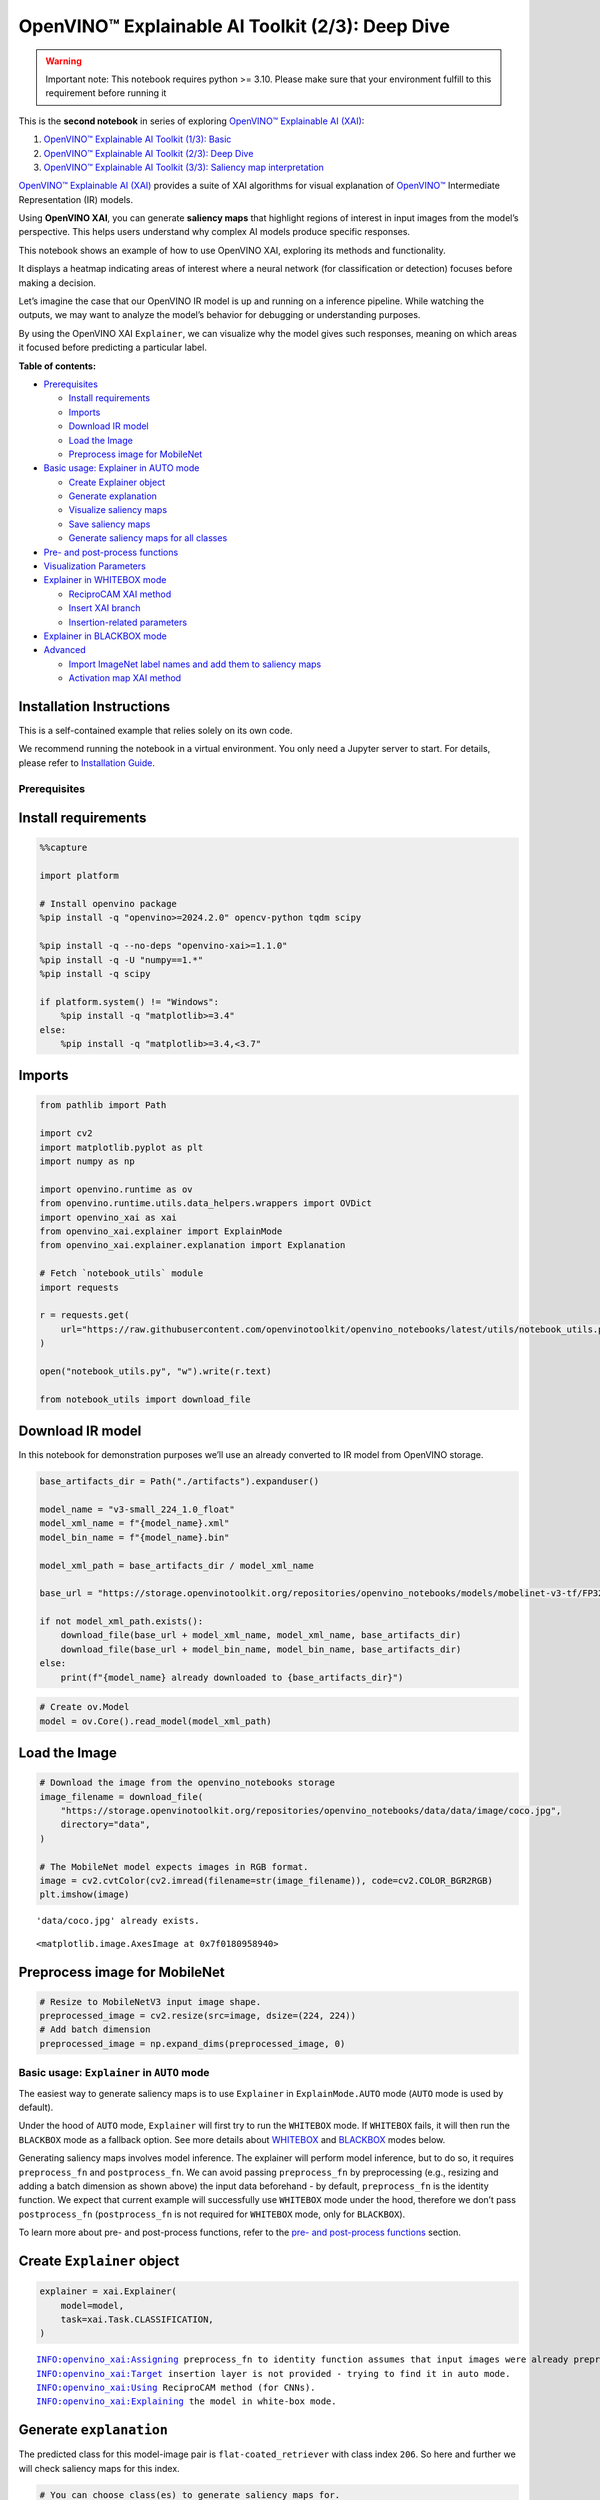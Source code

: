 OpenVINO™ Explainable AI Toolkit (2/3): Deep Dive
=================================================

.. warning::

   Important note: This notebook requires python >= 3.10. Please make
   sure that your environment fulfill to this requirement before running
   it

This is the **second notebook** in series of exploring `OpenVINO™
Explainable AI
(XAI) <https://github.com/openvinotoolkit/openvino_xai/>`__:

1. `OpenVINO™ Explainable AI Toolkit (1/3):
   Basic <explainable-ai-1-basic-with-output.html>`__
2. `OpenVINO™ Explainable AI Toolkit (2/3): Deep
   Dive <explainable-ai-2-deep-dive-with-output.html>`__
3. `OpenVINO™ Explainable AI Toolkit (3/3): Saliency map
   interpretation <explainable-ai-3-map-interpretation-with-output.html>`__

`OpenVINO™ Explainable AI
(XAI) <https://github.com/openvinotoolkit/openvino_xai/>`__ provides a
suite of XAI algorithms for visual explanation of
`OpenVINO™ <https://github.com/openvinotoolkit/openvino>`__ Intermediate
Representation (IR) models.

Using **OpenVINO XAI**, you can generate **saliency maps** that
highlight regions of interest in input images from the model’s
perspective. This helps users understand why complex AI models produce
specific responses.

This notebook shows an example of how to use OpenVINO XAI, exploring its
methods and functionality.

It displays a heatmap indicating areas of interest where a neural
network (for classification or detection) focuses before making a
decision.

Let’s imagine the case that our OpenVINO IR model is up and running on a
inference pipeline. While watching the outputs, we may want to analyze
the model’s behavior for debugging or understanding purposes.

By using the OpenVINO XAI ``Explainer``, we can visualize why the model
gives such responses, meaning on which areas it focused before
predicting a particular label.


**Table of contents:**


-  `Prerequisites <#prerequisites>`__

   -  `Install requirements <#install-requirements>`__
   -  `Imports <#imports>`__
   -  `Download IR model <#download-ir-model>`__
   -  `Load the Image <#load-the-image>`__
   -  `Preprocess image for
      MobileNet <#preprocess-image-for-mobilenet>`__

-  `Basic usage: Explainer in AUTO
   mode <#basic-usage-explainer-in-auto-mode>`__

   -  `Create Explainer object <#create-explainer-object>`__
   -  `Generate explanation <#generate-explanation>`__
   -  `Visualize saliency maps <#visualize-saliency-maps>`__
   -  `Save saliency maps <#save-saliency-maps>`__
   -  `Generate saliency maps for all
      classes <#generate-saliency-maps-for-all-classes>`__

-  `Pre- and post-process
   functions <#pre--and-post-process-functions>`__
-  `Visualization Parameters <#visualization-parameters>`__
-  `Explainer in WHITEBOX mode <#explainer-in-whitebox-mode>`__

   -  `ReciproCAM XAI method <#reciprocam-xai-method>`__
   -  `Insert XAI branch <#insert-xai-branch>`__
   -  `Insertion-related parameters <#insertion-related-parameters>`__

-  `Explainer in BLACKBOX mode <#explainer-in-blackbox-mode>`__
-  `Advanced <#advanced>`__

   -  `Import ImageNet label names and add them to saliency
      maps <#import-imagenet-label-names-and-add-them-to-saliency-maps>`__
   -  `Activation map XAI method <#activation-map-xai-method>`__

Installation Instructions
~~~~~~~~~~~~~~~~~~~~~~~~~

This is a self-contained example that relies solely on its own code.

We recommend running the notebook in a virtual environment. You only
need a Jupyter server to start. For details, please refer to
`Installation
Guide <https://github.com/openvinotoolkit/openvino_notebooks/blob/latest/README.md#-installation-guide>`__.

Prerequisites
-------------



Install requirements
~~~~~~~~~~~~~~~~~~~~



.. code:: ipython3

    %%capture
    
    import platform
    
    # Install openvino package
    %pip install -q "openvino>=2024.2.0" opencv-python tqdm scipy
    
    %pip install -q --no-deps "openvino-xai>=1.1.0"
    %pip install -q -U "numpy==1.*"
    %pip install -q scipy
    
    if platform.system() != "Windows":
        %pip install -q "matplotlib>=3.4"
    else:
        %pip install -q "matplotlib>=3.4,<3.7"

Imports
~~~~~~~



.. code:: ipython3

    from pathlib import Path
    
    import cv2
    import matplotlib.pyplot as plt
    import numpy as np
    
    import openvino.runtime as ov
    from openvino.runtime.utils.data_helpers.wrappers import OVDict
    import openvino_xai as xai
    from openvino_xai.explainer import ExplainMode
    from openvino_xai.explainer.explanation import Explanation
    
    # Fetch `notebook_utils` module
    import requests
    
    r = requests.get(
        url="https://raw.githubusercontent.com/openvinotoolkit/openvino_notebooks/latest/utils/notebook_utils.py",
    )
    
    open("notebook_utils.py", "w").write(r.text)
    
    from notebook_utils import download_file

Download IR model
~~~~~~~~~~~~~~~~~



In this notebook for demonstration purposes we’ll use an already
converted to IR model from OpenVINO storage.

.. code:: ipython3

    base_artifacts_dir = Path("./artifacts").expanduser()
    
    model_name = "v3-small_224_1.0_float"
    model_xml_name = f"{model_name}.xml"
    model_bin_name = f"{model_name}.bin"
    
    model_xml_path = base_artifacts_dir / model_xml_name
    
    base_url = "https://storage.openvinotoolkit.org/repositories/openvino_notebooks/models/mobelinet-v3-tf/FP32/"
    
    if not model_xml_path.exists():
        download_file(base_url + model_xml_name, model_xml_name, base_artifacts_dir)
        download_file(base_url + model_bin_name, model_bin_name, base_artifacts_dir)
    else:
        print(f"{model_name} already downloaded to {base_artifacts_dir}")

.. code:: ipython3

    # Create ov.Model
    model = ov.Core().read_model(model_xml_path)

Load the Image
~~~~~~~~~~~~~~



.. code:: ipython3

    # Download the image from the openvino_notebooks storage
    image_filename = download_file(
        "https://storage.openvinotoolkit.org/repositories/openvino_notebooks/data/data/image/coco.jpg",
        directory="data",
    )
    
    # The MobileNet model expects images in RGB format.
    image = cv2.cvtColor(cv2.imread(filename=str(image_filename)), code=cv2.COLOR_BGR2RGB)
    plt.imshow(image)


.. parsed-literal::

    'data/coco.jpg' already exists.
    



.. parsed-literal::

    <matplotlib.image.AxesImage at 0x7f0180958940>




.. image:: explainable-ai-2-deep-dive-with-output_files/explainable-ai-2-deep-dive-with-output_11_2.png


Preprocess image for MobileNet
~~~~~~~~~~~~~~~~~~~~~~~~~~~~~~



.. code:: ipython3

    # Resize to MobileNetV3 input image shape.
    preprocessed_image = cv2.resize(src=image, dsize=(224, 224))
    # Add batch dimension
    preprocessed_image = np.expand_dims(preprocessed_image, 0)

Basic usage: ``Explainer`` in ``AUTO`` mode
-------------------------------------------



The easiest way to generate saliency maps is to use ``Explainer`` in
``ExplainMode.AUTO`` mode (``AUTO`` mode is used by default).

Under the hood of ``AUTO`` mode, ``Explainer`` will first try to run the
``WHITEBOX`` mode. If ``WHITEBOX`` fails, it will then run the
``BLACKBOX`` mode as a fallback option. See more details about
`WHITEBOX <#explainer-in-whitebox-mode>`__ and
`BLACKBOX <#explainer-in-blackbox-mode>`__ modes below.

Generating saliency maps involves model inference. The explainer will
perform model inference, but to do so, it requires ``preprocess_fn`` and
``postprocess_fn``. We can avoid passing ``preprocess_fn`` by
preprocessing (e.g., resizing and adding a batch dimension as shown
above) the input data beforehand - by default, ``preprocess_fn`` is the
identity function. We expect that current example will successfully use
``WHITEBOX`` mode under the hood, therefore we don’t pass
``postprocess_fn`` (``postprocess_fn`` is not required for ``WHITEBOX``
mode, only for ``BLACKBOX``).

To learn more about pre- and post-process functions, refer to the `pre-
and post-process functions <#pre--and-post-process-functions>`__
section.

Create ``Explainer`` object
~~~~~~~~~~~~~~~~~~~~~~~~~~~



.. code:: ipython3

    explainer = xai.Explainer(
        model=model,
        task=xai.Task.CLASSIFICATION,
    )


.. parsed-literal::

    INFO:openvino_xai:Assigning preprocess_fn to identity function assumes that input images were already preprocessed by user before passing it to the model. Please define preprocessing function OR preprocess images beforehand.
    INFO:openvino_xai:Target insertion layer is not provided - trying to find it in auto mode.
    INFO:openvino_xai:Using ReciproCAM method (for CNNs).
    INFO:openvino_xai:Explaining the model in white-box mode.
    

Generate ``explanation``
~~~~~~~~~~~~~~~~~~~~~~~~



The predicted class for this model-image pair is
``flat-coated_retriever`` with class index ``206``. So here and further
we will check saliency maps for this index.

.. code:: ipython3

    # You can choose class(es) to generate saliency maps for.
    # In this notebook we will check maps for predicted class with index 206 - "flat-coated retriever"
    retriever_class_index = 206

.. code:: ipython3

    explanation = explainer(
        preprocessed_image,
        targets=retriever_class_index,  # can be a single target or a container of targets
        overlay=True,  # saliency map overlay over the original image, False by default, set to True for better visual inspection
    )

Visualize saliency maps
~~~~~~~~~~~~~~~~~~~~~~~



.. code:: ipython3

    explanation: Explanation
    # explanation.saliency_map: Dict[int: np.ndarray]  # where key - class id, value - processed saliency map (e.g. 354 x 500 x 3 shape)
    
    # Check saved saliency maps
    print(f"Saliency maps were generated for the following classes: {explanation.targets}")
    print(f"Saliency map size: {explanation.shape}")
    
    # Visualize generated saliency maps for each target class (.plot() supports plotting multiple saliency maps)
    explanation.plot()


.. parsed-literal::

    Saliency maps were generated for the following classes: [206]
    Saliency map size: (224, 224, 3)
    


.. image:: explainable-ai-2-deep-dive-with-output_files/explainable-ai-2-deep-dive-with-output_22_1.png


Save saliency maps
~~~~~~~~~~~~~~~~~~



.. code:: ipython3

    # Save saliency map
    explanation.save(base_artifacts_dir, "explain_auto_")

.. code:: ipython3

    # Plot saved saliency map
    image_sal_map = cv2.imread(f"{base_artifacts_dir}/explain_auto_{retriever_class_index}.jpg")
    image_sal_map = cv2.cvtColor(image_sal_map, cv2.COLOR_BGR2RGB)
    plt.imshow(image_sal_map)




.. parsed-literal::

    <matplotlib.image.AxesImage at 0x7f011efc9090>




.. image:: explainable-ai-2-deep-dive-with-output_files/explainable-ai-2-deep-dive-with-output_25_1.png


Generate saliency maps for all classes
~~~~~~~~~~~~~~~~~~~~~~~~~~~~~~~~~~~~~~



To obtain saliency maps for all classes, set ``targets`` to ``None`` or
``-1``.

.. code:: ipython3

    explanation = explainer(preprocessed_image, targets=-1)
    
    # Check saved saliency maps
    print(f"Saliency maps were generated for the following classes: {explanation.targets[:5]} ... {explanation.targets[-5:]}")
    print(f"Saliency map size: {explanation.shape}")


.. parsed-literal::

    Saliency maps were generated for the following classes: [0, 1, 2, 3, 4] ... [996, 997, 998, 999, 1000]
    Saliency map size: (224, 224, 3)
    

Pre- and post-process functions
-------------------------------



The explainer can apply pre-processing internally during model
inference, allowing you to provide a raw image as input to the
explainer.

To enable this, define ``preprocess_fn`` and provide it to the explainer
constructor. By default, ``preprocess_fn`` is an identity function that
passes the input without any changes, assuming it is preprocessed
beforehand.

In ``AUTO`` mode, the explainer tries to run the ``WHITEBOX`` mode
first. If it fails, the corresponding exception will be raised, and the
``BLACKBOX`` mode will be enabled as a fallback.

The ``BLACKBOX`` mode requires access to the output ``logits``
(activated or not). Therefore, in such cases, ``postprocess_fn`` is
required, which accepts the raw IR model output and returns ``logits``
(see below for a reference).

.. code:: ipython3

    def preprocess_fn(x: np.ndarray) -> np.ndarray:
        # Implementing pre-processing based on model's pipeline
        x = cv2.resize(src=x, dsize=(224, 224))
    
        # Add batch dimension
        x = np.expand_dims(x, 0)
        return x
    
    
    def postprocess_fn(x: OVDict):
        # Implementing post-processing function based on model's pipeline
        # Return "logits" model output
        return x[0]

.. code:: ipython3

    # Create explainer object
    explainer = xai.Explainer(
        model=model,
        task=xai.Task.CLASSIFICATION,
        preprocess_fn=preprocess_fn,
        postprocess_fn=postprocess_fn,
    )
    
    explanation = explainer(image, targets=retriever_class_index)


.. parsed-literal::

    INFO:openvino_xai:Target insertion layer is not provided - trying to find it in auto mode.
    INFO:openvino_xai:Using ReciproCAM method (for CNNs).
    INFO:openvino_xai:Explaining the model in white-box mode.
    

Visualization Parameters
------------------------



-  resize (True by default): If True, resize saliency map to the input
   image size.
-  colormap (True by default): If True, apply colormap to the grayscale
   saliency map.
-  overlay (False by default): If True, generate overlay of the saliency
   map over the input image.
-  original_input_image (None by default): Provide the original,
   unprocessed image to apply the overlay. This ensures the overlay is
   not applied to a preprocessed image, which may be resized or
   normalized and lose readability.
-  overlay_weight (0.5 by default): Weight of the saliency map when
   overlaying the input data with the saliency map.

.. code:: ipython3

    # Create explainer object
    explainer = xai.Explainer(model=model, task=xai.Task.CLASSIFICATION)
    
    # Generate overlayed saliency_map
    explanation = explainer(
        preprocessed_image,
        targets=[retriever_class_index],  # target can be a single label index, label name or a list of indices/names
        overlay=True,  # False by default
        original_input_image=image,  # to apply overlay on the original image instead of preprocessed one that was used for the explainer
    )
    
    explanation.plot()
    
    # Save saliency map
    explanation.save(base_artifacts_dir, "overlay_")


.. parsed-literal::

    INFO:openvino_xai:Assigning preprocess_fn to identity function assumes that input images were already preprocessed by user before passing it to the model. Please define preprocessing function OR preprocess images beforehand.
    INFO:openvino_xai:Target insertion layer is not provided - trying to find it in auto mode.
    INFO:openvino_xai:Using ReciproCAM method (for CNNs).
    INFO:openvino_xai:Explaining the model in white-box mode.
    


.. image:: explainable-ai-2-deep-dive-with-output_files/explainable-ai-2-deep-dive-with-output_34_1.png


.. code:: ipython3

    # Generate saliency map without overlay over original image
    explanation = explainer(
        preprocessed_image,
        targets=[retriever_class_index],  # target can be a single label index, label name or a list of indices/names
        overlay=False,  # False by default
    )
    
    explanation.plot()
    
    # Save saliency map
    explanation.save(base_artifacts_dir, "colormap_")



.. image:: explainable-ai-2-deep-dive-with-output_files/explainable-ai-2-deep-dive-with-output_35_0.png


.. code:: ipython3

    # Return low-resolution (raw) gray-scale saliency map
    explanation = explainer(
        preprocessed_image,
        targets=[retriever_class_index],  # target can be a single label index, label name or a list of indices/names
        resize=False,  # True by default
        colormap=False,  # True by default
    )
    
    explanation.plot()
    
    # Save saliency map
    explanation.save(base_artifacts_dir, "grayscale_")



.. image:: explainable-ai-2-deep-dive-with-output_files/explainable-ai-2-deep-dive-with-output_36_0.png


``Explainer`` in ``WHITEBOX`` mode
----------------------------------



``ReciproCAM`` XAI method
~~~~~~~~~~~~~~~~~~~~~~~~~



``Explainer`` in ``WHITEBOX`` mode treats the model as a white box and
performs its inner modifications. ``Explainer`` inserts extra XAI nodes
after the backbone to estimate which activations are important for model
prediction.

If a method is not specified, the XAI branch will be generated using the
`ReciproCAM <https://arxiv.org/abs/2209.14074>`__ method.

By default, the insertion of the XAI branch will be done automatically
by searching for the correct node - ``target_layer`` (``target_layer``
can be specified manually).

It works quickly and precisely, requiring only one model inference.

.. code:: ipython3

    # Create explainer object
    explainer = xai.Explainer(
        model=model,
        task=xai.Task.CLASSIFICATION,
        preprocess_fn=preprocess_fn,
        explain_mode=ExplainMode.WHITEBOX,  # defaults to ExplainMode.AUTO
        explain_method=xai.Method.RECIPROCAM,  # ReciproCAM is the default white-box method for CNNs
    )


.. parsed-literal::

    INFO:openvino_xai:Target insertion layer is not provided - trying to find it in auto mode.
    INFO:openvino_xai:Using ReciproCAM method (for CNNs).
    INFO:openvino_xai:Explaining the model in white-box mode.
    

Insert XAI branch
~~~~~~~~~~~~~~~~~



It’s possible to update the model with an XAI branch using the
``insert_xai`` functional API.

``insert_xai`` will return an OpenVINO model with the XAI branch
inserted and an additional ``saliency_map`` output.

This helps to avoid OpenVINO XAI dependency in the inference
environment.

**Note**: XAI branch introduce an additional computational overhead
(usually less than a single model forward pass).

.. code:: ipython3

    # insert XAI branch
    model_xai: ov.Model
    model_xai = xai.insert_xai(
        model,
        task=xai.Task.CLASSIFICATION,
        explain_method=xai.Method.RECIPROCAM,
        target_layer="MobilenetV3/Conv_1/Conv2D",  # optional, by default insert_xai will try to find target_layer automatically
        embed_scaling=True,
    )


.. parsed-literal::

    INFO:openvino_xai:Target insertion layer MobilenetV3/Conv_1/Conv2D is provided.
    INFO:openvino_xai:Using ReciproCAM method (for CNNs).
    INFO:openvino_xai:Insertion of the XAI branch into the model was successful.
    

**Note**: ``insert_xai`` supports both OpenVINO IR and PyTorch models.
See documentation for more details.

Insertion-related parameters
~~~~~~~~~~~~~~~~~~~~~~~~~~~~



If automatic search for correct node fails, you can set up a correct
node manually with ``target_layer`` argument. For classification, it’s
the last backbone node with shape [1, num_channels, feature_map_height,
feature_map_width]. For example, for the used MobileNetV3 it will be
``MobilenetV3/Conv_1/Conv2D`` layer with [1, 576, 7, 7] output shape.

To find the right ``target_layer`` for your model, check the name of the
last convolutional node in the backbone using ``.XML`` file (optionally,
use some graph visualization tool, such as Netron).

``embed_scaling`` **default True** (for speed purposes), this parameter
ensures that saliency map scaling is embedded into the graph, which
results in being able to visualize saliency maps right away without
further postprocessing.

.. code:: ipython3

    # Create explainer object
    explainer = xai.Explainer(
        model=model,
        task=xai.Task.CLASSIFICATION,
        preprocess_fn=preprocess_fn,
        explain_mode=ExplainMode.AUTO,
        explain_method=xai.Method.RECIPROCAM,
        # target_layer="last_conv_node_name",  # target_layer - node after which XAI branch will be inserted
        target_layer="MobilenetV3/Conv_1/Conv2D",
        embed_scaling=True,  # True by default.  If set to True, saliency map scale (0 ~ 255) operation is embedded in the model
    )


.. parsed-literal::

    INFO:openvino_xai:Target insertion layer MobilenetV3/Conv_1/Conv2D is provided.
    INFO:openvino_xai:Using ReciproCAM method (for CNNs).
    INFO:openvino_xai:Explaining the model in white-box mode.
    

``Explainer`` in ``BLACKBOX`` mode
----------------------------------



``Explainer`` in ``BLACKBOX`` mode treats the model as a black box
without altering its internal structure. Therefore, this method will
work on any model that can be inferred and return class scores as
output.

While it is convenient to treat every model as a black box for
explanation purposes, black-box method may require a significant number
of inferences (AISE requires 120-500 model inferences).

Given that the quality of the saliency maps usually correlates with the
number of available inferences, we propose the following presets for the
black-box methods: ``Preset.SPEED``, ``Preset.BALANCE``,
``Preset.QUALITY`` (``Preset.BALANCE`` is used by default).

AISE (Adaptive Input Sampling for Explanation of Black-box Models)
~~~~~~~~~~~~~~~~~~~~~~~~~~~~~~~~~~~~~~~~~~~~~~~~~~~~~~~~~~~~~~~~~~

AISE is used as a default black-box method. AISE formulates saliency map
generation as a kernel density estimation (KDE) problem, and adaptively
sample input masks using a derivative-free optimizer to maximize mask
saliency score.

.. code:: ipython3

    # Create explainer object
    explainer = xai.Explainer(
        model=model,
        task=xai.Task.CLASSIFICATION,
        preprocess_fn=preprocess_fn,
        postprocess_fn=postprocess_fn,
        explain_mode=ExplainMode.BLACKBOX,  # defaults to AUTO
    )
    
    # Generate explanation
    explanation = explainer(
        image,
        targets=retriever_class_index,
        overlay=True,
    )


.. parsed-literal::

    INFO:openvino_xai:Explaining the model in black-box mode.
    

.. code:: ipython3

    # Plot saliency map
    explanation.plot()
    
    # Save saliency map
    explanation.save(base_artifacts_dir, "blackbox_aise_")



.. image:: explainable-ai-2-deep-dive-with-output_files/explainable-ai-2-deep-dive-with-output_49_0.png


RISE (Randomized Input Sampling for Explanation of Black-box Models)
~~~~~~~~~~~~~~~~~~~~~~~~~~~~~~~~~~~~~~~~~~~~~~~~~~~~~~~~~~~~~~~~~~~~

`RISE <https://arxiv.org/pdf/1806.07421>`__ probes a model by
sub-sampling the input image via random masks and records its response
to each of them. RISE creates random masks from down-scaled space
(e.g. 7×7 grid) and adds random translation shifts for the pixel-level
explanation with further up-sampling. Weighted sum of all sampled masks
used to generate the fine-grained saliency map.

.. code:: ipython3

    # Create explainer object
    explainer = xai.Explainer(
        model=model,
        task=xai.Task.CLASSIFICATION,
        preprocess_fn=preprocess_fn,
        postprocess_fn=postprocess_fn,
        explain_mode=ExplainMode.BLACKBOX,  # defaults to AUTO
        explain_method=xai.Method.RISE,  # xai.Method.AISE is used by default
    )
    
    # Generate explanation
    explanation = explainer(
        image,
        targets=retriever_class_index,
        overlay=True,
    )

.. code:: ipython3

    # Plot saliency map
    explanation.plot()
    
    # Save saliency map
    explanation.save(base_artifacts_dir, "blackbox_rise_")



.. image:: explainable-ai-2-deep-dive-with-output_files/explainable-ai-2-deep-dive-with-output_52_0.png


Advanced
--------



Import ImageNet label names and add them to saliency maps
~~~~~~~~~~~~~~~~~~~~~~~~~~~~~~~~~~~~~~~~~~~~~~~~~~~~~~~~~



If ``label_names`` are not provided to the explainer call, the saved
saliency map will have the predicted class index, not the label name.
For example, ``206.jpg`` instead of ``retriever.jpg``.

To conveniently view label names in saliency maps, we provide ImageNet
label names information to the explanation call.

.. code:: ipython3

    imagenet_filename = download_file(
        "https://storage.openvinotoolkit.org/repositories/openvino_notebooks/data/data/datasets/imagenet/imagenet_2012.txt",
        directory="data",
    )
    
    imagenet_classes = imagenet_filename.read_text().splitlines()


.. parsed-literal::

    'data/imagenet_2012.txt' already exists.
    

.. code:: ipython3

    imagenet_labels = []
    for label in imagenet_classes:
        class_label = " ".join(label.split(" ")[1:])
        first_class_label = class_label.split(",")[0].replace(" ", "_")
        imagenet_labels.append(first_class_label)
    
    print(" ".join(imagenet_labels[:10]))


.. parsed-literal::

    tench goldfish great_white_shark tiger_shark hammerhead electric_ray stingray cock hen ostrich
    

.. code:: ipython3

    # The model description states that for this model, class 0 is a background.
    # Therefore, a background must be added at the beginning of imagenet_classes.
    imagenet_labels = ["background"] + imagenet_labels

.. code:: ipython3

    # Create explainer object
    explainer = xai.Explainer(
        model=model,
        task=xai.Task.CLASSIFICATION,
        preprocess_fn=preprocess_fn,
        explain_mode=ExplainMode.WHITEBOX,
    )
    
    # Adding ImageNet label names.
    explanation = explainer(
        image,
        # Return saliency maps for 2 named labels, possible if label_names is provided
        targets=["flat-coated_retriever", "microwave"],  # slso label indices [206, 652] are possible as target
        label_names=imagenet_labels,
    )


.. parsed-literal::

    INFO:openvino_xai:Target insertion layer is not provided - trying to find it in auto mode.
    INFO:openvino_xai:Using ReciproCAM method (for CNNs).
    INFO:openvino_xai:Explaining the model in white-box mode.
    

.. code:: ipython3

    # Save saliency map
    explanation.save(base_artifacts_dir, "label_names_")

Below in ``base_artifacts_dir / "label_names"`` you can see saved
saliency maps with label name on it:

.. code:: ipython3

    # See saliency mas saved in `output` with predicted label in image name
    for file_name in base_artifacts_dir.glob("label_names_*"):
        print(file_name)


.. parsed-literal::

    artifacts/label_names_microwave.jpg
    artifacts/label_names_flat-coated_retriever.jpg
    

Activation map XAI method
~~~~~~~~~~~~~~~~~~~~~~~~~



The Activation Map method shows a general attention map without respect
to specific classes. It can be useful for understanding which areas the
model identifies as important.

If the explanation method is set to ``Method.ACTIVATIONMAP``, instead of
saliency maps for each class, the activation map is returned as
``explanation.saliency_map["per_image_map"]``.

.. code:: ipython3

    # Create explainer object
    explainer = xai.Explainer(
        model=model,
        task=xai.Task.CLASSIFICATION,
        preprocess_fn=preprocess_fn,
        explain_mode=ExplainMode.WHITEBOX,
        explain_method=xai.Method.ACTIVATIONMAP,
    )
    
    explanation = explainer(image, overlay=True)
    explanation.plot()


.. parsed-literal::

    INFO:openvino_xai:Target insertion layer is not provided - trying to find it in auto mode.
    INFO:openvino_xai:Using ActivationMap method (for CNNs).
    INFO:openvino_xai:Explaining the model in white-box mode.
    


.. image:: explainable-ai-2-deep-dive-with-output_files/explainable-ai-2-deep-dive-with-output_63_1.png

